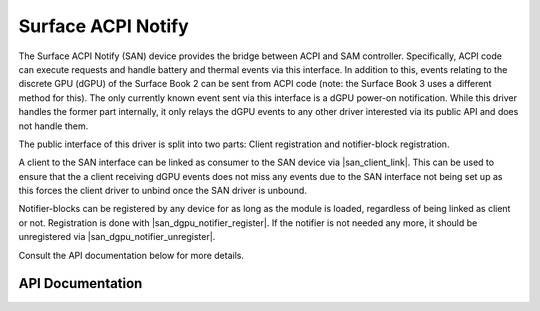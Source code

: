 .. SPDX-License-Identifier: GPL-2.0+

.. |san_client_link| replace:: :c:func:`san_client_link`
.. |san_dgpu_notifier_register| replace:: :c:func:`san_dgpu_notifier_register`
.. |san_dgpu_notifier_unregister| replace:: :c:func:`san_dgpu_notifier_unregister`

===================
Surface ACPI Notify
===================

The Surface ACPI Notify (SAN) device provides the bridge between ACPI and
SAM controller. Specifically, ACPI code can execute requests and handle
battery and thermal events via this interface. In addition to this, events
relating to the discrete GPU (dGPU) of the Surface Book 2 can be sent from
ACPI code (note: the Surface Book 3 uses a different method for this). The
only currently known event sent via this interface is a dGPU power-on
notification. While this driver handles the former part internally, it only
relays the dGPU events to any other driver interested via its public API and
does not handle them.

The public interface of this driver is split into two parts: Client
registration and notifier-block registration.

A client to the SAN interface can be linked as consumer to the SAN device
via |san_client_link|. This can be used to ensure that the a client
receiving dGPU events does not miss any events due to the SAN interface not
being set up as this forces the client driver to unbind once the SAN driver
is unbound.

Notifier-blocks can be registered by any device for as long as the module is
loaded, regardless of being linked as client or not. Registration is done
with |san_dgpu_notifier_register|. If the notifier is not needed any more, it
should be unregistered via |san_dgpu_notifier_unregister|.

Consult the API documentation below for more details.


API Documentation
=================

.. kernel-doc:: include/linex/surface_acpi_notify.h

.. kernel-doc:: drivers/platform/surface/surface_acpi_notify.c
    :export:
